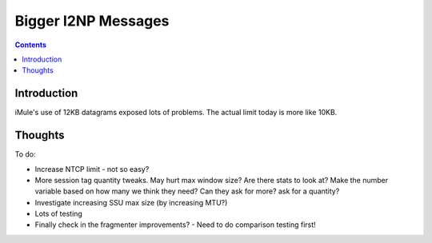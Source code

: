 ====================
Bigger I2NP Messages
====================
.. meta::
    :author: zzz
    :created: 2009-04-05
    :thread: http://zzz.i2p/topics/258
    :lastupdated: 2009-05-27
    :status: Draft

.. contents::


Introduction
============

iMule's use of 12KB datagrams exposed lots of problems. The actual limit today
is more like 10KB.


Thoughts
========

To do:

- Increase NTCP limit - not so easy?

- More session tag quantity tweaks. May hurt max window size? Are there stats to
  look at? Make the number variable based on how many we think they need? Can
  they ask for more? ask for a quantity?

- Investigate increasing SSU max size (by increasing MTU?)

- Lots of testing

- Finally check in the fragmenter improvements? - Need to do comparison testing
  first!
